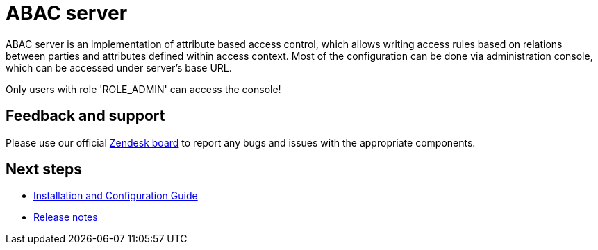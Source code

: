 = ABAC server

ABAC server is an implementation of attribute based access control,
which allows writing access rules based on relations between parties and attributes defined within access context.
Most of the configuration can be done via administration console, which can be accessed under server's base URL.

Only users with role 'ROLE_ADMIN' can access the console!

== Feedback and support

Please use our official link:https://better-care.zendesk.com/[Zendesk board^] to report any bugs and issues with the appropriate components.

== Next steps

* xref:installation_and_configuration_guide.adoc[Installation and Configuration Guide]
* xref:release_notes.adoc[Release notes]
